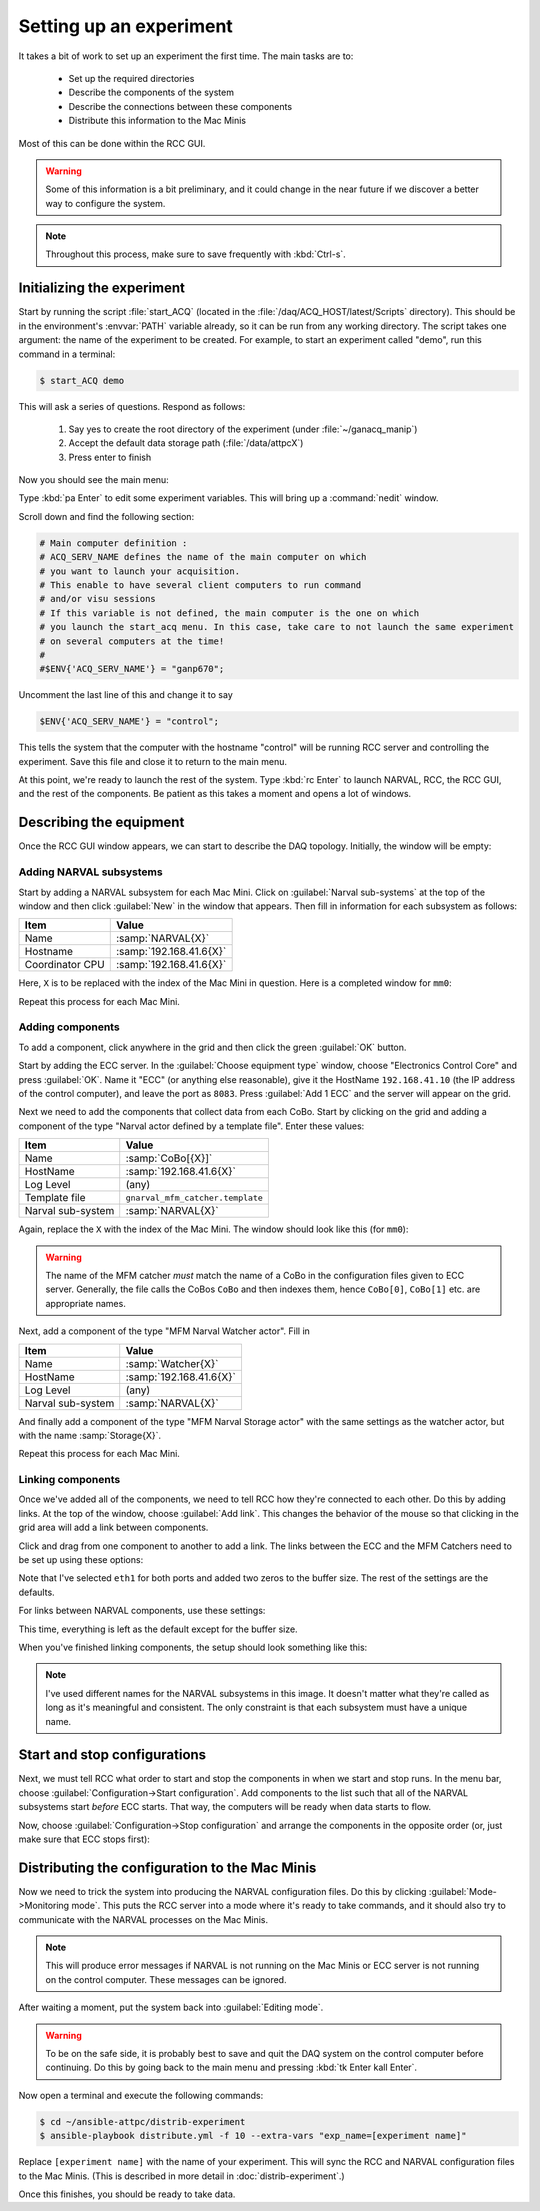 Setting up an experiment
========================

It takes a bit of work to set up an experiment the first time. The main tasks are to:

  - Set up the required directories
  - Describe the components of the system
  - Describe the connections between these components
  - Distribute this information to the Mac Minis
  
Most of this can be done within the RCC GUI.

..  warning::

    Some of this information is a bit preliminary, and it could change in the near future if we discover a better way to configure the system.
    
..  note::
    
    Throughout this process, make sure to save frequently with :kbd:`Ctrl-s`.

Initializing the experiment
---------------------------

Start by running the script :file:`start_ACQ` (located in the :file:`/daq/ACQ_HOST/latest/Scripts` directory). This should be in the environment's :envvar:`PATH` variable already, so it can be run from any working directory. The script takes one argument: the name of the experiment to be created. For example, to start an experiment called "demo", run this command in a terminal:

..  code-block:: bash
    
    $ start_ACQ demo
    
This will ask a series of questions. Respond as follows:

  #. Say yes to create the root directory of the experiment (under :file:`~/ganacq_manip`)
  #. Accept the default data storage path (:file:`/data/attpcX`)
  #. Press enter to finish
  
Now you should see the main menu:

..  image:: images/acqmenu.png

Type :kbd:`pa Enter` to edit some experiment variables. This will bring up a :command:`nedit` window.

..  image:: images/acqparams.png

Scroll down and find the following section:

..  code-block:: perl

    # Main computer definition :
    # ACQ_SERV_NAME defines the name of the main computer on which 
    # you want to launch your acquisition.
    # This enable to have several client computers to run command
    # and/or visu sessions
    # If this variable is not defined, the main computer is the one on which
    # you launch the start_acq menu. In this case, take care to not launch the same experiment 
    # on several computers at the time!
    #
    #$ENV{'ACQ_SERV_NAME'} = "ganp670";
    
Uncomment the last line of this and change it to say

..  code-block:: perl

    $ENV{'ACQ_SERV_NAME'} = "control";
    
This tells the system that the computer with the hostname "control" will be running RCC server and controlling the experiment. Save this file and close it to return to the main menu.

At this point, we're ready to launch the rest of the system. Type :kbd:`rc Enter` to launch NARVAL, RCC, the RCC GUI, and the rest of the components. Be patient as this takes a moment and opens a lot of windows.

Describing the equipment
------------------------

Once the RCC GUI window appears, we can start to describe the DAQ topology. Initially, the window will be empty:

..  image:: images/empty_rccgui.png

Adding NARVAL subsystems
++++++++++++++++++++++++

Start by adding a NARVAL subsystem for each Mac Mini. Click on :guilabel:`Narval sub-systems` at the top of the window and then click :guilabel:`New` in the window that appears. Then fill in information for each subsystem as follows:

+----------------+-------------------------+
|Item            | Value                   |
+================+=========================+
|Name            | :samp:`NARVAL{X}`       |
+----------------+-------------------------+
|Hostname        | :samp:`192.168.41.6{X}` |
+----------------+-------------------------+
|Coordinator CPU | :samp:`192.168.41.6{X}` |
+----------------+-------------------------+

Here, ``X`` is to be replaced with the index of the Mac Mini in question. Here is a completed window for ``mm0``:

..  image:: images/new_narval_subsys.png

Repeat this process for each Mac Mini.

Adding components
+++++++++++++++++

To add a component, click anywhere in the grid and then click the green :guilabel:`OK` button. 

..  image:: images/add_component.png

Start by adding the ECC server. In the :guilabel:`Choose equipment type` window, choose "Electronics Control Core" and press :guilabel:`OK`. Name it "ECC" (or anything else reasonable), give it the HostName ``192.168.41.10`` (the IP address of the control computer), and leave the port as ``8083``. Press :guilabel:`Add 1 ECC` and the server will appear on the grid.

..  image:: images/ecc_on_grid.png

Next we need to add the components that collect data from each CoBo. Start by clicking on the grid and adding a component of the type "Narval actor defined by a template file". Enter these values:

+------------------+----------------------------------+
|Item              | Value                            |
+==================+==================================+
|Name              | :samp:`CoBo[{X}]`                |
+------------------+----------------------------------+
|HostName          | :samp:`192.168.41.6{X}`          |
+------------------+----------------------------------+
|Log Level         | (any)                            |
+------------------+----------------------------------+
|Template file     | ``gnarval_mfm_catcher.template`` |
+------------------+----------------------------------+
|Narval sub-system | :samp:`NARVAL{X}`                |
+------------------+----------------------------------+

Again, replace the ``X`` with the index of the Mac Mini. The window should look like this (for ``mm0``):

..  image:: images/new_mfm_catcher.png

..  warning::
    
    The name of the MFM catcher *must* match the name of a CoBo in the configuration files given to ECC server. Generally, the file calls the CoBos ``CoBo`` and then indexes them, hence ``CoBo[0]``, ``CoBo[1]`` etc. are appropriate names.
    
Next, add a component of the type "MFM Narval Watcher actor". Fill in

+------------------+----------------------------------+
|Item              | Value                            |
+==================+==================================+
|Name              | :samp:`Watcher{X}`               |
+------------------+----------------------------------+
|HostName          | :samp:`192.168.41.6{X}`          |
+------------------+----------------------------------+
|Log Level         | (any)                            |
+------------------+----------------------------------+
|Narval sub-system | :samp:`NARVAL{X}`                |
+------------------+----------------------------------+

And finally add a component of the type "MFM Narval Storage actor" with the same settings as the watcher actor, but with the name :samp:`Storage{X}`.

Repeat this process for each Mac Mini.

Linking components
++++++++++++++++++

Once we've added all of the components, we need to tell RCC how they're connected to each other. Do this by adding links. At the top of the window, choose :guilabel:`Add link`. This changes the behavior of the mouse so that clicking in the grid area will add a link between components.

..  image:: images/radio_buttons.png

Click and drag from one component to another to add a link. The links between the ECC and the MFM Catchers need to be set up using these options:

..  image:: images/link_ecc.png

Note that I've selected ``eth1`` for both ports and added two zeros to the buffer size. The rest of the settings are the defaults.

For links between NARVAL components, use these settings:

..  image:: images/link_narval.png

This time, everything is left as the default except for the buffer size.

When you've finished linking components, the setup should look something like this:

..  image:: images/full_rccgui.png

..  note::

    I've used different names for the NARVAL subsystems in this image. It doesn't matter what they're called as long as it's meaningful and consistent. The only constraint is that each subsystem must have a unique name.
    
Start and stop configurations
-----------------------------

Next, we must tell RCC what order to start and stop the components in when we start and stop runs. In the menu bar, choose :guilabel:`Configuration->Start configuration`. Add components to the list such that all of the NARVAL subsystems start *before* ECC starts. That way, the computers will be ready when data starts to flow.

..  image:: images/start_config.png

Now, choose :guilabel:`Configuration->Stop configuration` and arrange the components in the opposite order (or, just make sure that ECC stops first):

..  image:: images/stop_config.png


Distributing the configuration to the Mac Minis
-----------------------------------------------

Now we need to trick the system into producing the NARVAL configuration files. Do this by clicking :guilabel:`Mode->Monitoring mode`. This puts the RCC server into a mode where it's ready to take commands, and it should also try to communicate with the NARVAL processes on the Mac Minis. 

..  note::
    
    This will produce error messages if NARVAL is not running on the Mac Minis or ECC server is not running on the control computer. These messages can be ignored.
    
After waiting a moment, put the system back into :guilabel:`Editing mode`. 

..  warning::

    To be on the safe side, it is probably best to save and quit the DAQ system on the control computer before continuing. Do this by going back to the main menu and pressing :kbd:`tk Enter kall Enter`.
    
Now open a terminal and execute the following commands:

..  code-block:: bash

    $ cd ~/ansible-attpc/distrib-experiment
    $ ansible-playbook distribute.yml -f 10 --extra-vars "exp_name=[experiment name]"

Replace ``[experiment name]`` with the name of your experiment. This will sync the RCC and NARVAL configuration files to the Mac Minis. (This is described in more detail in :doc:`distrib-experiment`.)

Once this finishes, you should be ready to take data.
    

